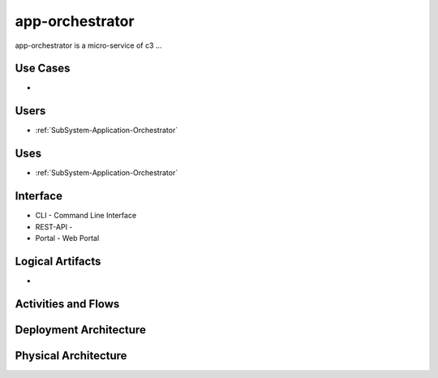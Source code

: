 .. _Service-app-orchestrator:

app-orchestrator
================

app-orchestrator is a micro-service of c3 ...

Use Cases
---------

*

.. image:: UseCases.png

Users
-----

* :ref:`SubSystem-Application-Orchestrator`

.. image:: UserInteraction.png

Uses
----

* :ref:`SubSystem-Application-Orchestrator`

Interface
---------

* CLI - Command Line Interface
* REST-API -
* Portal - Web Portal

Logical Artifacts
-----------------

*

.. image:: Logical.png

Activities and Flows
--------------------

.. image::  Process.png

Deployment Architecture
-----------------------

.. image:: Deployment.png

Physical Architecture
---------------------

.. image:: Physical.png

